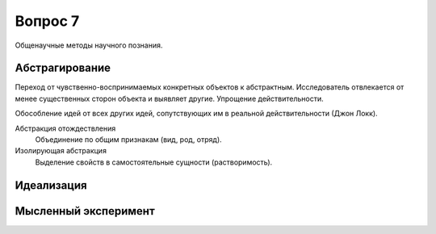 ========
Вопрос 7
========

Общенаучные методы научного познания.

Абстрагирование
===============

Переход от чувственно-воспринимаемых конкретных объектов к абстрактным.
Исследователь отвлекается от менее существенных сторон объекта и выявляет другие.
Упрощение действительности.

Обособление идей от всех других идей, сопутствующих им в реальной
действительности (Джон Локк).

Абстракция отождествления
  Объединение по общим признакам (вид, род, отряд).

Изолирующая абстракция
  Выделение свойств в самостоятельные сущности (растворимость).

Идеализация
===========

Мысленный эксперимент
=====================
